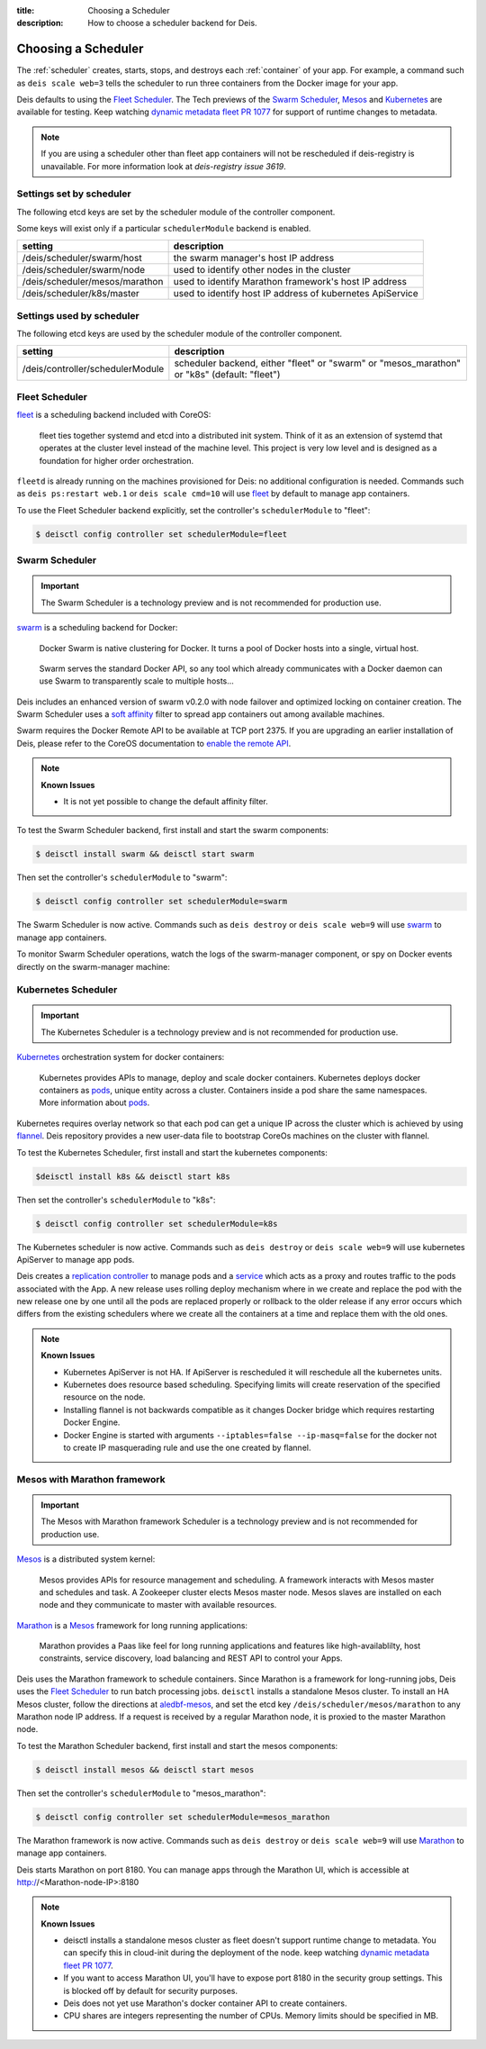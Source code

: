 :title: Choosing a Scheduler
:description: How to choose a scheduler backend for Deis.


.. _choosing_a_scheduler:

Choosing a Scheduler
====================

The :ref:`scheduler` creates, starts, stops, and destroys each :ref:`container`
of your app. For example, a command such as ``deis scale web=3`` tells the
scheduler to run three containers from the Docker image for your app.

Deis defaults to using the `Fleet Scheduler`_. The Tech previews of the `Swarm Scheduler`_,
`Mesos`_ and `Kubernetes`_ are available for testing. Keep watching `dynamic metadata fleet PR 1077`_
for support of runtime changes to metadata.

.. note::

    If you are using a scheduler other than fleet app containers will not be rescheduled if deis-registry is unavailable.
    For more information look at `deis-registry issue 3619`.

Settings set by scheduler
-------------------------

The following etcd keys are set by the scheduler module of the controller component.

Some keys will exist only if a particular ``schedulerModule`` backend is enabled.

===================================            ==========================================================
setting                                        description
===================================            ==========================================================
/deis/scheduler/swarm/host                     the swarm manager's host IP address
/deis/scheduler/swarm/node                     used to identify other nodes in the cluster
/deis/scheduler/mesos/marathon                 used to identify Marathon framework's host IP address
/deis/scheduler/k8s/master                     used to identify host IP address of kubernetes ApiService
===================================            ==========================================================


Settings used by scheduler
--------------------------

The following etcd keys are used by the scheduler module of the controller component.

====================================      ===============================================
setting                                   description
====================================      ===============================================
/deis/controller/schedulerModule          scheduler backend, either "fleet" or "swarm" or
                                          "mesos_marathon" or "k8s" (default: "fleet")
====================================      ===============================================


Fleet Scheduler
---------------

`fleet`_ is a scheduling backend included with CoreOS:

    fleet ties together systemd and etcd into a distributed init system. Think of
    it as an extension of systemd that operates at the cluster level instead of the
    machine level. This project is very low level and is designed as a foundation
    for higher order orchestration.

``fleetd`` is already running on the machines provisioned for Deis: no additional
configuration is needed. Commands such as ``deis ps:restart web.1`` or
``deis scale cmd=10`` will use `fleet`_ by default to manage app containers.

To use the Fleet Scheduler backend explicitly, set the controller's
``schedulerModule`` to "fleet":

.. code-block:: console

    $ deisctl config controller set schedulerModule=fleet


Swarm Scheduler
---------------

.. important::

    The Swarm Scheduler is a technology preview and is not recommended for
    production use.

`swarm`_ is a scheduling backend for Docker:

    Docker Swarm is native clustering for Docker. It turns a pool of Docker hosts
    into a single, virtual host.

..

    Swarm serves the standard Docker API, so any tool which already communicates
    with a Docker daemon can use Swarm to transparently scale to multiple hosts...

Deis includes an enhanced version of swarm v0.2.0 with node failover and optimized
locking on container creation. The Swarm Scheduler uses a `soft affinity`_ filter
to spread app containers out among available machines.

Swarm requires the Docker Remote API to be available at TCP port 2375. If you are
upgrading an earlier installation of Deis, please refer to the CoreOS documentation
to `enable the remote API`_.

.. note::

    **Known Issues**

    - It is not yet possible to change the default affinity filter.

To test the Swarm Scheduler backend, first install and start the swarm components:

.. code-block:: console

    $ deisctl install swarm && deisctl start swarm

Then set the controller's ``schedulerModule`` to "swarm":

.. code-block:: console

    $ deisctl config controller set schedulerModule=swarm

The Swarm Scheduler is now active. Commands such as ``deis destroy`` or
``deis scale web=9`` will use `swarm`_ to manage app containers.

To monitor Swarm Scheduler operations, watch the logs of the swarm-manager
component, or spy on Docker events directly on the swarm-manager machine:

Kubernetes Scheduler
--------------------

.. important::

    The Kubernetes Scheduler is a technology preview and is not recommended for
    production use.

`Kubernetes`_ orchestration system for docker containers:

    Kubernetes provides APIs to manage, deploy and scale docker containers. Kubernetes deploys docker containers as `pods`_,
    unique entity across a cluster. Containers inside a pod share the same namespaces. More information about `pods`_.

Kubernetes requires overlay network so that each pod can get a unique IP across the cluster which is achieved by using `flannel`_.
Deis repository provides a new user-data file to bootstrap CoreOs machines on the cluster with flannel.

To test the Kubernetes Scheduler, first install and start the kubernetes components:

.. code-block:: console

    $deisctl install k8s && deisctl start k8s

Then set the controller's ``schedulerModule`` to "k8s":

.. code-block:: console

    $ deisctl config controller set schedulerModule=k8s

The Kubernetes scheduler is now active. Commands such as ``deis destroy`` or
``deis scale web=9`` will use kubernetes ApiServer to manage app pods.

Deis creates a `replication controller`_ to manage pods and a `service`_ which acts as a proxy and routes traffic to the pods associated with the App.
A new release uses rolling deploy mechanism where in we create and replace the pod with the new release one by one until all the pods are replaced properly or rollback to the older release
if any error occurs which differs from the existing schedulers where we create all the containers at a time and replace them with the old ones.

.. note::

    **Known Issues**

    - Kubernetes ApiServer is not HA. If ApiServer is rescheduled it will reschedule all the kubernetes units.
    - Kubernetes does resource based scheduling. Specifying limits will create reservation of the specified resource on the node.
    - Installing flannel is not backwards compatible as it changes Docker bridge which requires restarting
      Docker Engine.
    - Docker Engine is started with arguments ``--iptables=false --ip-masq=false`` for the docker not to create IP masquerading rule and use the one created by flannel.


Mesos with Marathon framework
-----------------------------

.. important::

    The Mesos with Marathon framework Scheduler is a technology preview and is not recommended for
    production use.

`Mesos`_ is a distributed system kernel:

    Mesos provides APIs for resource management and scheduling. A framework interacts with Mesos master
    and schedules and task. A Zookeeper cluster elects Mesos master node. Mesos slaves are installed on
    each node and they communicate to master with available resources.

`Marathon`_ is a Mesos_ framework for long running applications:

    Marathon provides a Paas like feel for long running applications and features like high-availablilty, host constraints,
    service discovery, load balancing and REST API to control your Apps.

Deis uses the Marathon framework to schedule containers. Since Marathon is a framework for long-running
jobs, Deis uses the `Fleet Scheduler`_ to run batch processing jobs. ``deisctl`` installs a standalone Mesos
cluster. To install an HA Mesos cluster, follow the directions at `aledbf-mesos`_, and set the etcd key
``/deis/scheduler/mesos/marathon`` to any Marathon node IP address. If a request is received by a regular
Marathon node, it is proxied to the master Marathon node.

To test the Marathon Scheduler backend, first install and start the mesos components:

.. code-block:: console

    $ deisctl install mesos && deisctl start mesos

Then set the controller's ``schedulerModule`` to "mesos_marathon":

.. code-block:: console

    $ deisctl config controller set schedulerModule=mesos_marathon

The Marathon framework is now active. Commands such as ``deis destroy`` or
``deis scale web=9`` will use `Marathon`_ to manage app containers.

Deis starts Marathon on port 8180. You can manage apps through the Marathon UI, which is accessible at http://<Marathon-node-IP>:8180

.. note::

    **Known Issues**

    - deisctl installs a standalone mesos cluster as fleet doesn't support runtime change to metadata.
      You can specify this in cloud-init during the deployment of the node. keep watching `dynamic metadata fleet PR 1077`_.
    - If you want to access Marathon UI, you'll have to expose port 8180 in the security group settings.
      This is blocked off by default for security purposes.
    - Deis does not yet use Marathon's docker container API to create containers.
    - CPU shares are integers representing the number of CPUs. Memory limits should be specified in MB.


.. _Kubernetes: http://kubernetes.io/
.. _Mesos: http://mesos.apache.org
.. _Marathon: https://github.com/mesosphere/marathon
.. _pods: https://github.com/GoogleCloudPlatform/kubernetes/blob/master/docs/user-guide/pods.md
.. _replication controller: https://github.com/GoogleCloudPlatform/kubernetes/blob/master/docs/user-guide/replication-controller.md
.. _service: https://github.com/GoogleCloudPlatform/kubernetes/blob/master/docs/user-guide/services.md
.. _flannel: https://github.com/coreos/flannel
.. _fleet: https://github.com/coreos/fleet#fleet---a-distributed-init-system
.. _swarm: https://github.com/docker/swarm#swarm-a-docker-native-clustering-system
.. _`soft affinity`: https://docs.docker.com/swarm/scheduler/filter/#soft-affinitiesconstraints
.. _`enable the remote API`: https://coreos.com/docs/launching-containers/building/customizing-docker/
.. _`deis-kubernetes issue 3850`: https://github.com/deis/deis/issues/3850
.. _`dynamic metadata fleet PR 1077`: https://github.com/coreos/fleet/pull/1077
.. _`aledbf-mesos`: https://github.com/aledbf/coreos-mesos-zookeeper
.. _`deis-registry issue 3619`: https://github.com/deis/deis/issues/3619
